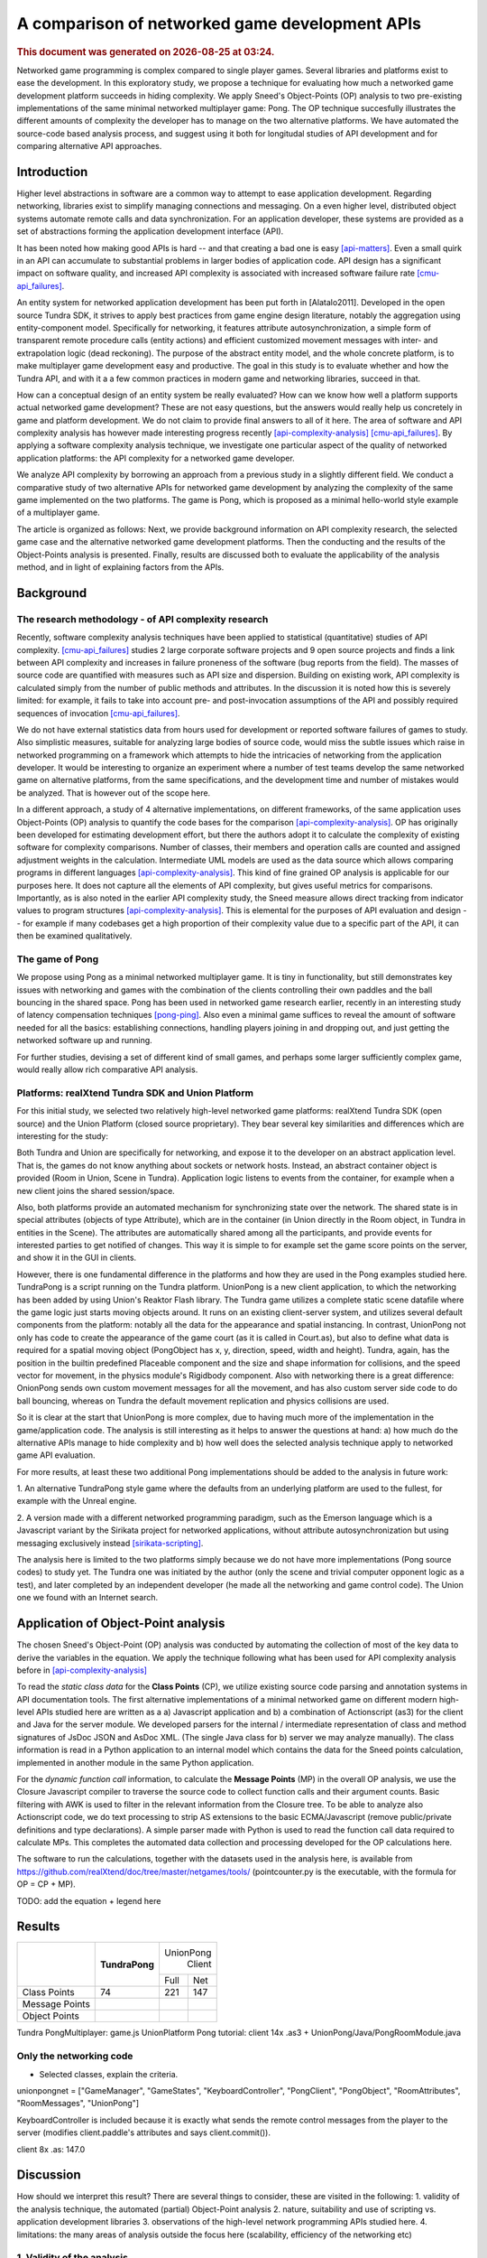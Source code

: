 ===============================================
A comparison of networked game development APIs
===============================================

.. |date| date::
.. |time| date:: %H:%M

.. rubric::
   This document was generated on |date| at |time|.

Networked game programming is complex compared to single player
games. Several libraries and platforms exist to ease the
development. In this exploratory study, we propose a technique for
evaluating how much a networked game development platform succeeds in
hiding complexity. We apply Sneed's Object-Points (OP) analysis to two
pre-existing implementations of the same minimal networked multiplayer
game: Pong. The OP technique succesfully illustrates the different
amounts of complexity the developer has to manage on the two
alternative platforms. We have automated the source-code based
analysis process, and suggest using it both for longitudal studies of
API development and for comparing alternative API approaches.

Introduction
============

Higher level abstractions in software are a common way to attempt to
ease application development. Regarding networking, libraries exist to
simplify managing connections and messaging. On a even higher level,
distributed object systems automate remote calls and data
synchronization. For an application developer, these systems are
provided as a set of abstractions forming the application development
interface (API).

It has been noted how making good APIs is hard -- and that creating a
bad one is easy [api-matters]_. Even a small quirk in an API can
accumulate to substantial problems in larger bodies of application
code. API design has a significant impact on software quality, and
increased API complexity is associated with increased software failure
rate [cmu-api_failures]_.

An entity system for networked application development has been put
forth in [Alatalo2011]. Developed in the open source Tundra SDK, it
strives to apply best practices from game engine design literature,
notably the aggregation using entity-component model. Specifically for
networking, it features attribute autosynchronization, a simple form
of transparent remote procedure calls (entity actions) and efficient
customized movement messages with inter- and extrapolation logic (dead
reckoning). The purpose of the abstract entity model, and the whole
concrete platform, is to make multiplayer game development easy and
productive. The goal in this study is to evaluate whether and how the
Tundra API, and with it a a few common practices in modern game and
networking libraries, succeed in that.

How can a conceptual design of an entity system be really evaluated?
How can we know how well a platform supports actual networked game
development? These are not easy questions, but the answers would
really help us concretely in game and platform development. We do not
claim to provide final answers to all of it here. The area of software
and API complexity analysis has however made interesting progress
recently [api-complexity-analysis]_ [cmu-api_failures]_. By applying a
software complexity analysis technique, we investigate one particular
aspect of the quality of networked application platforms: the API
complexity for a networked game developer.

We analyze API complexity by borrowing an approach from a previous
study in a slightly different field. We conduct a comparative study of
two alternative APIs for networked game development by analyzing the
complexity of the same game implemented on the two platforms. The game
is Pong, which is proposed as a minimal hello-world style example of a
multiplayer game.

The article is organized as follows: Next, we provide background
information on API complexity research, the selected game case and the
alternative networked game development platforms. Then the conducting
and the results of the Object-Points analysis is presented. Finally,
results are discussed both to evaluate the applicability of the
analysis method, and in light of explaining factors from the APIs.

.. (the point about leakages only in discussion? or somehow here too
   still? was:) The purpose is to identify leakage points in the
   abstractions in that entity system and propose areas for
   improvement.

Background
==========

The research methodology - of API complexity research
-----------------------------------------------------

Recently, software complexity analysis techniques have been applied to
statistical (quantitative) studies of API
complexity. [cmu-api_failures]_ studies 2 large corporate software
projects and 9 open source projects and finds a link between API
complexity and increases in failure proneness of the software (bug
reports from the field). The masses of source code are quantified with
measures such as API size and dispersion. Building on existing work,
API complexity is calculated simply from the number of public methods
and attributes. In the discussion it is noted how this is severely
limited: for example, it fails to take into account pre- and
post-invocation assumptions of the API and possibly required sequences
of invocation [cmu-api_failures]_.

We do not have external statistics data from hours used for
development or reported software failures of games to study. Also
simplistic measures, suitable for analyzing large bodies of source
code, would miss the subtle issues which raise in networked
programming on a framework which attempts to hide the intricacies of
networking from the application developer. It would be interesting to
organize an experiment where a number of test teams develop the same
networked game on alternative platforms, from the same specifications,
and the development time and number of mistakes would be
analyzed. That is however out of the scope here.

In a different approach, a study of 4 alternative implementations, on
different frameworks, of the same application uses Object-Points (OP)
analysis to quantify the code bases for the comparison
[api-complexity-analysis]_. OP has originally been developed for
estimating development effort, but there the authors adopt it to
calculate the complexity of existing software for complexity
comparisons. Number of classes, their members and operation calls are
counted and assigned adjustment weights in the
calculation. Intermediate UML models are used as the data source which
allows comparing programs in different languages
[api-complexity-analysis]_. This kind of fine grained OP analysis is
applicable for our purposes here. It does not capture all the elements
of API complexity, but gives useful metrics for
comparisons. Importantly, as is also noted in the earlier API
complexity study, the Sneed measure allows direct tracking from
indicator values to program structures
[api-complexity-analysis]_. This is elemental for the purposes of API
evaluation and design -- for example if many codebases get a high
proportion of their complexity value due to a specific part of the
API, it can then be examined qualitatively.


The game of Pong
----------------

We propose using Pong as a minimal networked multiplayer game. It is
tiny in functionality, but still demonstrates key issues with
networking and games with the combination of the clients controlling
their own paddles and the ball bouncing in the shared space. Pong has
been used in networked game research earlier, recently in an
interesting study of latency compensation techniques
[pong-ping]_. Also even a minimal game suffices to reveal the amount
of software needed for all the basics: establishing connections,
handling players joining in and dropping out, and just getting the
networked software up and running.

For further studies, devising a set of different kind of small games,
and perhaps some larger sufficiently complex game, would really allow
rich comparative API analysis.

Platforms: realXtend Tundra SDK and Union Platform
--------------------------------------------------

For this initial study, we selected two relatively high-level
networked game platforms: realXtend Tundra SDK (open source) and the
Union Platform (closed source proprietary). They bear several key
similarities and differences which are interesting for the study:

Both Tundra and Union are specifically for networking, and expose it
to the developer on an abstract application level. That is, the games
do not know anything about sockets or network hosts. Instead, an
abstract container object is provided (Room in Union, Scene in
Tundra). Application logic listens to events from the container, for
example when a new client joins the shared session/space.

Also, both platforms provide an automated mechanism for synchronizing
state over the network. The shared state is in special attributes
(objects of type Attribute), which are in the container (in Union
directly in the Room object, in Tundra in entities in the Scene). The
attributes are automatically shared among all the participants, and
provide events for interested parties to get notified of changes. This
way it is simple to for example set the game score points on the
server, and show it in the GUI in clients.

However, there is one fundamental difference in the platforms and how
they are used in the Pong examples studied here. TundraPong is a
script running on the Tundra platform. UnionPong is a new client
application, to which the networking has been added by using Union's
Reaktor Flash library. The Tundra game utilizes a complete static
scene datafile where the game logic just starts moving objects
around. It runs on an existing client-server system, and utilizes
several default components from the platform: notably all the data for
the appearance and spatial instancing. In contrast, UnionPong not only
has code to create the appearance of the game court (as it is called
in Court.as), but also to define what data is required for a spatial
moving object (PongObject has x, y, direction, speed, width and
height). Tundra, again, has the position in the builtin predefined
Placeable component and the size and shape information for collisions,
and the speed vector for movement, in the physics module's Rigidbody
component. Also with networking there is a great difference: OnionPong
sends own custom movement messages for all the movement, and has also
custom server side code to do ball bouncing, whereas on Tundra the
default movement replication and physics collisions are used.

So it is clear at the start that UnionPong is more complex, due to
having much more of the implementation in the game/application
code. The analysis is still interesting as it helps to answer the
questions at hand: a) how much do the alternative APIs manage to hide
complexity and b) how well does the selected analysis technique apply
to networked game API evaluation.

For more results, at least these two additional Pong implementations
should be added to the analysis in future work: 

1. An alternative TundraPong style game where the defaults from an
underlying platform are used to the fullest, for example with the
Unreal engine.

2. A version made with a different networked programming paradigm,
such as the Emerson language which is a Javascript variant by the
Sirikata project for networked applications, without attribute
autosynchronization but using messaging exclusively instead
[sirikata-scripting]_.

The analysis here is limited to the two platforms simply because we do
not have more implementations (Pong source codes) to study yet. The
Tundra one was initiated by the author (only the scene and trivial
computer opponent logic as a test), and later completed by an
independent developer (he made all the networking and game control
code). The Union one we found with an Internet search.


Application of Object-Point analysis
====================================

The chosen Sneed's Object-Point (OP) analysis was conducted by
automating the collection of most of the key data to derive the
variables in the equation. We apply the technique following what has
been used for API complexity analysis before in
[api-complexity-analysis]_

To read the *static class data* for the **Class Points** (CP), we
utilize existing source code parsing and annotation systems in API
documentation tools. The first alternative implementations of a
minimal networked game on different modern high-level APIs studied
here are written as a a) Javascript application and b) a combination
of Actionscript (as3) for the client and Java for the server
module. We developed parsers for the internal / intermediate
representation of class and method signatures of JsDoc JSON and
AsDoc XML. (The single Java class for b) server we may analyze
manually). The class information is read in a Python application to an
internal model which contains the data for the Sneed points
calculation, implemented in another module in the same Python
application.

For the *dynamic function call* information, to calculate the
**Message Points** (MP) in the overall OP analysis, we use the Closure
Javascript compiler to traverse the source code to collect function
calls and their argument counts. Basic filtering with AWK is used to
filter in the relevant information from the Closure tree. To be able
to analyze also Actionscript code, we do text processing to strip AS
extensions to the basic ECMA/Javascript (remove public/private
definitions and type declarations). A simple parser made with Python
is used to read the function call data required to calculate MPs. This
completes the automated data collection and processing developed for
the OP calculations here.

The software to run the calculations, together with the datasets used
in the analysis here, is available from
https://github.com/realXtend/doc/tree/master/netgames/tools/
(pointcounter.py is the executable, with the formula for OP = CP + MP).

TODO: add the equation + legend here

Results
=======

+-----------+--------------+---------------+
|           |              |      UnionPong|
|           |**TundraPong**|         Client|
|           |              +-----+---------+
|           |              |Full | Net     |
+-----------+--------------+-----+---------+
|Class      |              |     |         |
|Points     |       74     | 221 |   147   |
+-----------+--------------+-----+---------+
|Message    |              |     |         |
|Points     |              |     |         |
+-----------+--------------+-----+---------+
|Object     |              |     |         |
|Points     |              |     |         |
+-----------+--------------+-----+---------+

Tundra PongMultiplayer: game.js 
UnionPlatform Pong tutorial: client 14x .as3
+ UnionPong/Java/PongRoomModule.java

Only the networking code
------------------------

- Selected classes, explain the criteria.

unionpongnet = ["GameManager", "GameStates", "KeyboardController",
"PongClient", "PongObject", "RoomAttributes", "RoomMessages",
"UnionPong"]

KeyboardController is included because it is exactly what sends the
remote control messages from the player to the server (modifies
client.paddle's attributes and says client.commit()).

client 8x .as: 147.0


Discussion
==========

How should we interpret this result? There are several things to
consider, these are visited in the following: 1. validity of the
analysis technique, the automated (partial) Object-Point
analysis 2. nature, suitability and use of scripting vs. application
development libraries 3. observations of the high-level network
programming APIs studied here. 4. limitations: the many areas of
analysis outside the focus here (scalability, efficiency of the
networking etc)

1. Validity of the analysis
---------------------------

We apply Sneed's Object-Point analysis, following how it has been
adopted to API complexity evaluation in [api-complexity-analysis]_, as
closely as we could with the automated source code analysis. The
validity must thus be evaluated from two viewpoints: a) applicability
of OPs to API complexity analysis in general and b) the deviations
from the intended calculation due to limits of the analysis software.

The OP sums of the full examples have an order of magnitude
(right? XXX) sized difference in the proposed complexity of the two
implementations of the same game. Noting the aforementioned
substantial difference in the nature and scope of the implementations,
the ratio of 74:273 (XXX fix when nums update) seems correct for
codebases of 2 sizeable and 14(+1) mostly small classes respectively.

TODO: what was left out from analysis (was anything, in the end? XXX)

2. On scripting vs own client development
-----------------------------------------

TODO

- as the data points out, implementing something on an existing
  platform can be comparatively very little work

- making an own application (client) is easily powerful and
  straightforward for own custom things, however

- same existing modules/components can be used either way,
  though. still simpler when don't need to deal with application init
  and connecting etc.

- does the complexity lurk somewhere still?

3. Observations of the high-level network programming APIs
----------------------------------------------------------

The APIs under study here are very similar regarding the
networking. They both have an abstract container for the state: a Room
in Union, and a Scene in Tundra. Application can put own custom state
information as special attributes in that container, and the system
takes care of automatically synchronizing changes to that data.

Both use callbacks heavily, for example both to listen to new clients
entering the service (an event of Room in Union's Reaktor and in the
RoomModule on the Union server separately, an event of the Server core
API object in Tundra on server side) and to attribute changes coming
in over the network.

They both also allow sending simple ad-hoc custom messages, which the
Tundra version uses for game events such as informing of a victory
(with the associated data), and UnionPong uses for all networking
(also paddle and ball movements).

With this in mind, we would expect the difference in the complexity
sum derive from the scope of the implementations used in the analysis.

TODO: return to this when the numbers from network-code-only analysis are in too?!?

4. Limitations
--------------

the many areas of analysis outside the focus here (scalability,
efficiency of the networking etc)

TODO

Conclusions
===========

TODO

(We are happy and curious about using this tool for many kinds of
comparisons: longitudal studies of a single API over time, comparisons
of e.g. networking stacks when using different protocols for similar
functionality, ... or?)

Similarities and differences of using a platform as ready made client
software, on which just run scripts, vs. libraries to create own
applications, are interesting to study more. Same software components
(libraries, modules etc) can be used in both configurations -- what is
more suitable may well depend on the particular case.

(XXX Q: where does complexity lurk? should we consider the leaks here?
does Onion have something to handle them? at least had the Attribute
setting exception in the java server XXX)

References
==========

.. [api-matters] Michi Henning, API Design Matters, Communications of the ACM Vol. 52 No. 5 http://cacm.acm.org/magazines/2009/5/24646-api-design-matters/fulltext

.. [cmu-api_failures] Marcelo Cataldo1, Cleidson R.B. de Souza2 (2011). The Impact of API Complexity on Failures: An Empirical Analysis of Proprietary and Open Source Software Systems. http://reports-archive.adm.cs.cmu.edu/anon/isr2011/CMU-ISR-11-106.pdf

.. [api-complexity-analysis] Comparing Complexity of API Designs: An Exploratory Experiment on DSL-based Framework Integration. http://www.sba-research.org/wp-content/uploads/publications/gpce11.pdf

.. [pong-ping] High and Low Ping and the Game of Pong. http://www.cs.umu.se/~greger/pong.pdf

.. [sirikata-scripting] Bhupesh Chandra, Ewen Cheslack-Postava, Behram F. T. Mistree, Philip Levis, and David Gay. "Emerson: Scripting for Federated Virtual Worlds", Proceedings of the 15th International
   Conference on Computer Games: AI, Animation, Mobile, Interactive
   Multimedia, Educational & Serious Games (CGAMES 2010 USA).
   http://sing.stanford.edu/pubs/cgames10.pdf
